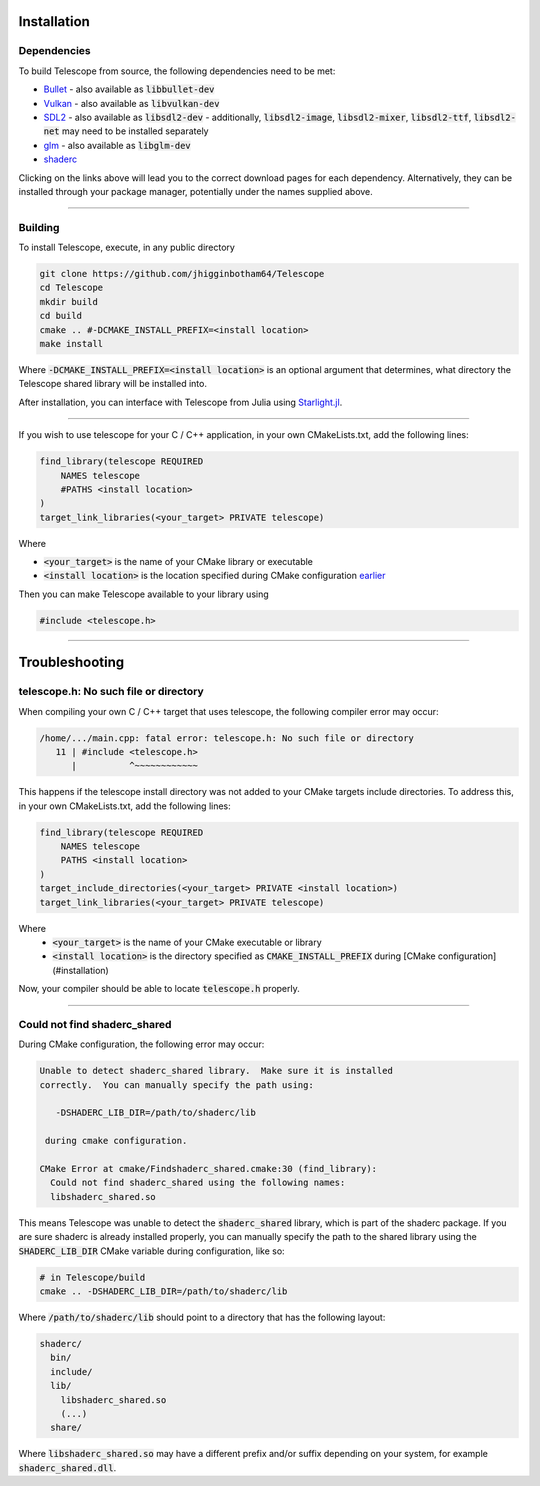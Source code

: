 Installation
============

Dependencies
************

To build Telescope from source, the following dependencies need to be met:

+ `Bullet <https://github.com/bulletphysics/bullet3>`_
  - also available as :code:`libbullet-dev`
+ `Vulkan <https://vulkan.lunarg.com/>`_
  - also available as :code:`libvulkan-dev`
+ `SDL2 <https://www.libsdl.org/download-2.0.php>`_
  - also available as :code:`libsdl2-dev`
  - additionally, :code:`libsdl2-image`, :code:`libsdl2-mixer`, :code:`libsdl2-ttf`, :code:`libsdl2-net` may need to be installed separately
+ `glm <https://github.com/g-truc/glm>`_
  - also available as :code:`libglm-dev`
+ `shaderc <https://github.com/google/shaderc#downloads>`_

Clicking on the links above will lead you to the correct download pages for each dependency. Alternatively, they can be installed through your package manager, potentially under the names supplied above.

------------------------

Building
********

To install Telescope, execute, in any public directory

.. code-block:: console

	git clone https://github.com/jhigginbotham64/Telescope
	cd Telescope
	mkdir build
	cd build
	cmake .. #-DCMAKE_INSTALL_PREFIX=<install location>
	make install

Where :code:`-DCMAKE_INSTALL_PREFIX=<install location>` is an optional argument that determines, what directory the Telescope shared library will be installed into.

After installation, you can interface with Telescope from Julia using `Starlight.jl <https://github.com/jhigginbotham64/Starlight.jl>`_.

------------------------

If you wish to use telescope for your C / C++ application, in your own CMakeLists.txt, add the following lines:

.. code-block:: console

	find_library(telescope REQUIRED
	    NAMES telescope
	    #PATHS <install location>
	)
	target_link_libraries(<your_target> PRIVATE telescope)

Where

+ :code:`<your_target>` is the name of your CMake library or executable
+ :code:`<install location>` is the location specified during CMake configuration `earlier <installation>`_

Then you can make Telescope available to your library using

.. code-block:: cpp

	#include <telescope.h>

------------------------

Troubleshooting
===============

telescope.h: No such file or directory
****************************************

When compiling your own C / C++ target that uses telescope, the following compiler error may occur:

.. code-block:: console

	/home/.../main.cpp: fatal error: telescope.h: No such file or directory
	   11 | #include <telescope.h>
	      |          ^~~~~~~~~~~~~

This happens if the telescope install directory was not added to your CMake targets include directories. To address this, in your own CMakeLists.txt, add the following lines:

.. code-block:: console

	find_library(telescope REQUIRED
	    NAMES telescope
	    PATHS <install location>
	)
	target_include_directories(<your_target> PRIVATE <install location>)
	target_link_libraries(<your_target> PRIVATE telescope)

Where
  + :code:`<your_target>` is the name of your CMake executable or library
  + :code:`<install location>` is the directory specified as :code:`CMAKE_INSTALL_PREFIX` during [CMake configuration](#installation)

Now, your compiler should be able to locate :code:`telescope.h` properly.

------------------------

Could not find shaderc_shared
*****************************

During CMake configuration, the following error may occur:

.. code-block:: console

	Unable to detect shaderc_shared library.  Make sure it is installed
	correctly.  You can manually specify the path using:

	   -DSHADERC_LIB_DIR=/path/to/shaderc/lib

	 during cmake configuration.

	CMake Error at cmake/Findshaderc_shared.cmake:30 (find_library):
	  Could not find shaderc_shared using the following names:
	  libshaderc_shared.so

This means Telescope was unable to detect the :code:`shaderc_shared` library, which is part of the shaderc package. If you are sure shaderc is already installed properly, you can manually specify the path to the shared library using the :code:`SHADERC_LIB_DIR` CMake variable during configuration, like so:

.. code-block:: console

	# in Telescope/build
	cmake .. -DSHADERC_LIB_DIR=/path/to/shaderc/lib

Where :code:`/path/to/shaderc/lib` should point to a directory that has the following layout:

.. code-block:: console

	shaderc/
	  bin/
	  include/
	  lib/
	    libshaderc_shared.so
	    (...)
	  share/

Where :code:`libshaderc_shared.so` may have a different prefix and/or suffix depending on your system, for example :code:`shaderc_shared.dll`.



